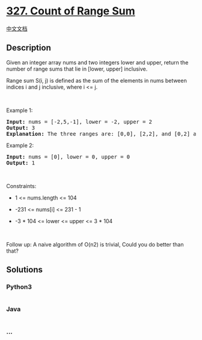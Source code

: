 * [[https://leetcode.com/problems/count-of-range-sum][327. Count of
Range Sum]]
  :PROPERTIES:
  :CUSTOM_ID: count-of-range-sum
  :END:
[[./solution/0300-0399/0327.Count of Range Sum/README.org][中文文档]]

** Description
   :PROPERTIES:
   :CUSTOM_ID: description
   :END:

#+begin_html
  <p>
#+end_html

Given an integer array nums and two integers lower and upper, return the
number of range sums that lie in [lower, upper] inclusive.

#+begin_html
  </p>
#+end_html

#+begin_html
  <p>
#+end_html

Range sum S(i, j) is defined as the sum of the elements in nums between
indices i and j inclusive, where i <= j.

#+begin_html
  </p>
#+end_html

#+begin_html
  <p>
#+end_html

 

#+begin_html
  </p>
#+end_html

#+begin_html
  <p>
#+end_html

Example 1:

#+begin_html
  </p>
#+end_html

#+begin_html
  <pre>
  <strong>Input:</strong> nums = [-2,5,-1], lower = -2, upper = 2
  <strong>Output:</strong> 3
  <strong>Explanation:</strong> The three ranges are: [0,0], [2,2], and [0,2] and their respective sums are: -2, -1, 2.
  </pre>
#+end_html

#+begin_html
  <p>
#+end_html

Example 2:

#+begin_html
  </p>
#+end_html

#+begin_html
  <pre>
  <strong>Input:</strong> nums = [0], lower = 0, upper = 0
  <strong>Output:</strong> 1
  </pre>
#+end_html

#+begin_html
  <p>
#+end_html

 

#+begin_html
  </p>
#+end_html

#+begin_html
  <p>
#+end_html

Constraints:

#+begin_html
  </p>
#+end_html

#+begin_html
  <ul>
#+end_html

#+begin_html
  <li>
#+end_html

1 <= nums.length <= 104

#+begin_html
  </li>
#+end_html

#+begin_html
  <li>
#+end_html

-231 <= nums[i] <= 231 - 1

#+begin_html
  </li>
#+end_html

#+begin_html
  <li>
#+end_html

-3 * 104 <= lower <= upper <= 3 * 104

#+begin_html
  </li>
#+end_html

#+begin_html
  </ul>
#+end_html

#+begin_html
  <p>
#+end_html

 

#+begin_html
  </p>
#+end_html

Follow up: A naive algorithm of O(n2) is trivial, Could you do better
than that?

** Solutions
   :PROPERTIES:
   :CUSTOM_ID: solutions
   :END:

#+begin_html
  <!-- tabs:start -->
#+end_html

*** *Python3*
    :PROPERTIES:
    :CUSTOM_ID: python3
    :END:
#+begin_src python
#+end_src

*** *Java*
    :PROPERTIES:
    :CUSTOM_ID: java
    :END:
#+begin_src java
#+end_src

*** *...*
    :PROPERTIES:
    :CUSTOM_ID: section
    :END:
#+begin_example
#+end_example

#+begin_html
  <!-- tabs:end -->
#+end_html
